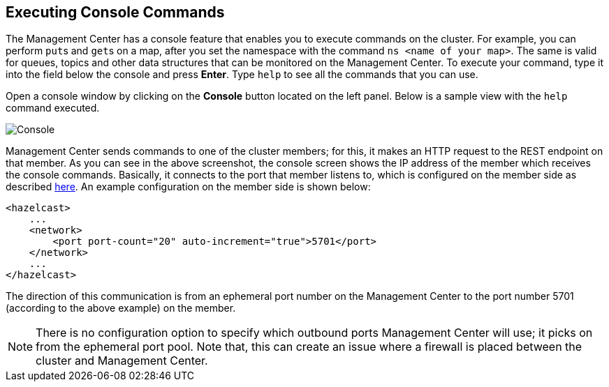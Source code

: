
[[console]]
== Executing Console Commands

The Management Center has a console feature that enables you to
execute commands on the cluster. For example, you can perform
``put``s and ``get``s on a map, after you set the namespace with
the command `ns <name of your map>`. The same is valid for queues,
topics and other data structures that can be monitored on the Management
Center. To execute your command, type it into the field below the console
and press **Enter**. Type `help` to see all the commands that you can use.

Open a console window by clicking on the **Console** button located on
the left panel. Below is a sample view with the `help` command executed.

image::Console.png[Console]

Management Center sends commands to one of the cluster members; for this,
it makes an HTTP request to the REST endpoint on that member. As you can see in the above screenshot,
the console screen shows the IP address of the member which receives the console commands.
Basically, it connects to the port that member listens to,
which is configured on the member side as described
https://docs.hazelcast.org/docs/latest/manual/html-single/index.html#port[here].
An example configuration on the member side is shown below:

[source,xml]
----
<hazelcast>
    ...
    <network>
        <port port-count="20" auto-increment="true">5701</port>
    </network>
    ...
</hazelcast>
----

The direction of this communication is from an ephemeral port
number on the Management Center to the port number 5701
(according to the above example) on the member.

NOTE:  There is no configuration option to specify which
outbound ports Management Center will use; it picks on from
the ephemeral port pool.  Note that, this can create an issue
where a firewall is placed between the cluster and Management Center.
